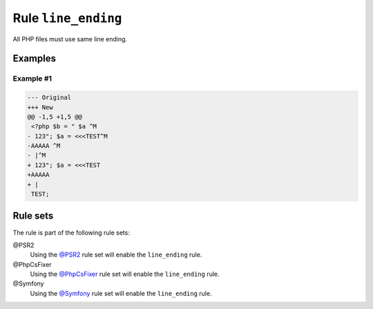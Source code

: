 ====================
Rule ``line_ending``
====================

All PHP files must use same line ending.

Examples
--------

Example #1
~~~~~~~~~~

.. code-block:: diff

   --- Original
   +++ New
   @@ -1,5 +1,5 @@
    <?php $b = " $a ^M
   - 123"; $a = <<<TEST^M
   -AAAAA ^M
   - |^M
   + 123"; $a = <<<TEST
   +AAAAA 
   + |
    TEST;

Rule sets
---------

The rule is part of the following rule sets:

@PSR2
  Using the `@PSR2 <./../../ruleSets/PSR2.rst>`_ rule set will enable the ``line_ending`` rule.

@PhpCsFixer
  Using the `@PhpCsFixer <./../../ruleSets/PhpCsFixer.rst>`_ rule set will enable the ``line_ending`` rule.

@Symfony
  Using the `@Symfony <./../../ruleSets/Symfony.rst>`_ rule set will enable the ``line_ending`` rule.
